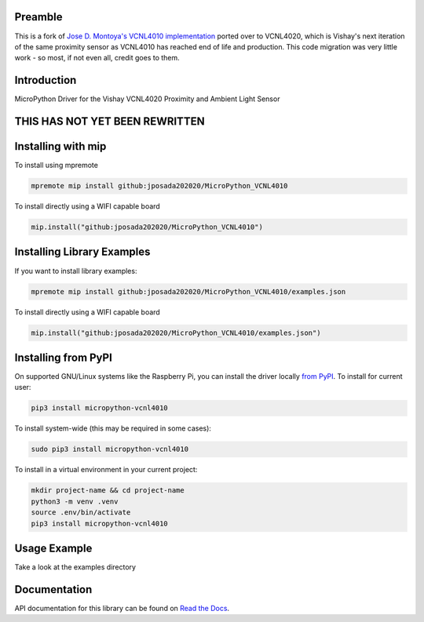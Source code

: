Preamble
========
This is a fork of `Jose D. Montoya's VCNL4010 implementation`_ ported over to VCNL4020, which is Vishay's next iteration of the same proximity sensor as VCNL4010 has reached end of life and production. This code migration was very little work - so most, if not even all, credit goes to them.


.. _Jose D. Montoya's VCNL4010 implementation: https://github.com/jposada202020/MicroPython_VCNL4010

Introduction
============

MicroPython Driver for the Vishay VCNL4020 Proximity and Ambient Light Sensor


THIS HAS NOT YET BEEN REWRITTEN
===============================

Installing with mip
====================



To install using mpremote

.. code-block:: shell

    mpremote mip install github:jposada202020/MicroPython_VCNL4010

To install directly using a WIFI capable board

.. code-block:: shell

    mip.install("github:jposada202020/MicroPython_VCNL4010")


Installing Library Examples
============================

If you want to install library examples:

.. code-block:: shell

    mpremote mip install github:jposada202020/MicroPython_VCNL4010/examples.json

To install directly using a WIFI capable board

.. code-block:: shell

    mip.install("github:jposada202020/MicroPython_VCNL4010/examples.json")


Installing from PyPI
=====================

On supported GNU/Linux systems like the Raspberry Pi, you can install the driver locally `from
PyPI <https://pypi.org/project/micropython-vcnl4010/>`_.
To install for current user:

.. code-block:: shell

    pip3 install micropython-vcnl4010

To install system-wide (this may be required in some cases):

.. code-block:: shell

    sudo pip3 install micropython-vcnl4010

To install in a virtual environment in your current project:

.. code-block:: shell

    mkdir project-name && cd project-name
    python3 -m venv .venv
    source .env/bin/activate
    pip3 install micropython-vcnl4010


Usage Example
=============

Take a look at the examples directory

Documentation
=============
API documentation for this library can be found on `Read the Docs <https://micropython-vcnl4010.readthedocs.io/en/latest/>`_.
